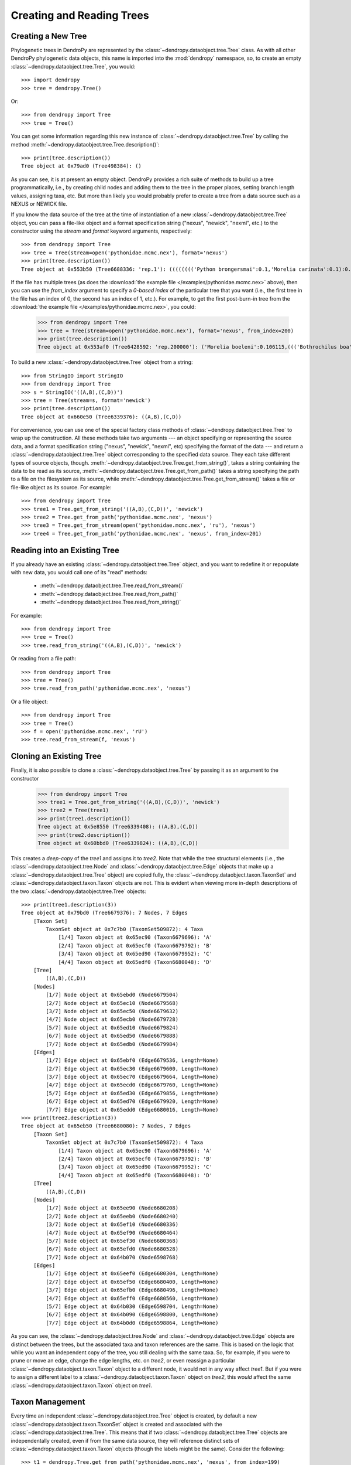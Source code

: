 **************************
Creating and Reading Trees
**************************

Creating a New Tree
===================

Phylogenetic trees in DendroPy are represented by the :class:`~dendropy.dataobject.tree.Tree` class.
As with all other DendroPy phylogenetic data objects, this name is imported into the :mod:`dendropy` namespace, so, to create an empty :class:`~dendropy.dataobject.tree.Tree`, you would::

    >>> import dendropy
    >>> tree = dendropy.Tree()

Or::

    >>> from dendropy import Tree
    >>> tree = Tree()

You can get some information regarding this new instance of :class:`~dendropy.dataobject.tree.Tree` by calling the method :meth:`~dendropy.dataobject.tree.Tree.description()`::

    >>> print(tree.description())
    Tree object at 0x79ad0 (Tree498384): ()

As you can see, it is at present an empty object. DendroPy provides a rich suite of methods to build up a tree programmatically, i.e., by creating child nodes and adding them to the tree in the proper places, setting branch length values, assigning taxa, etc.
But more than likely you would probably prefer to create a tree from a data source such as a NEXUS or NEWICK file.

If you know the data source of the tree at the time of instantiation of a new :class:`~dendropy.dataobject.tree.Tree` object, you can pass a file-like object and a format specification string ("nexus", "newick", "nexml", etc.) to the constructor using the `stream` and `format` keyword arguments, respectively::

    >>> from dendropy import Tree
    >>> tree = Tree(stream=open('pythonidae.mcmc.nex'), format='nexus')
    >>> print(tree.description())
    Tree object at 0x553b50 (Tree6688336: 'rep.1'): (((((((('Python brongersmai':0.1,'Morelia carinata':0.1):0.1,'Morelia oenpelliensis':0.1):0.1,'Bothrochilus boa':0.1):0.1,('Antaresia perthensis':0.1,('Antaresia stimsoni':0.1,'Antaresia maculosa':0.1):0.1):0.103981):0.046169,('Python timoriensis':0.1,'Morelia bredli':0.1):0.161794):0.1,'Liasis fuscus':0.1):0.1,'Morelia boeleni':0.1):0.1,'Morelia viridis':0.1,'Aspidites ramsayi':0.1)

If the file has multiple trees (as does the :download:`the example file </examples/pythonidae.mcmc.nex>` above), then you can use the `from_index` argument to specify a *0-based index* of the particular tree that you want (i.e., the first tree in the file has an index of 0, the second has an index of 1, etc.). For example, to get the first post-burn-in tree from the :download:`the example file </examples/pythonidae.mcmc.nex>`, you could:

    >>> from dendropy import Tree
    >>> tree = Tree(stream=open('pythonidae.mcmc.nex'), format='nexus', from_index=200)
    >>> print(tree.description())
    Tree object at 0x553af0 (Tree6428592: 'rep.200000'): ('Morelia boeleni':0.106115,((('Bothrochilus boa':0.092919,'Python timoriensis':0.180712):0.020687,(((('Antaresia perthensis':0.167512,'Antaresia stimsoni':0.059787):0.033053,'Antaresia maculosa':0.146173):0.016954,(('Morelia carinata':0.100305,'Morelia bredli':0.114501):0.015794,'Morelia viridis':0.130131):0.004453):0.033047,'Liasis fuscus':0.166956):0.026128):0.004973,('Morelia oenpelliensis':0.084937,'Python brongersmai':0.245248):0.017803):0.030474,'Aspidites ramsayi':0.121686)

To build a new :class:`~dendropy.dataobject.tree.Tree` object from a string::

    >>> from StringIO import StringIO
    >>> from dendropy import Tree
    >>> s = StringIO('((A,B),(C,D))')
    >>> tree = Tree(stream=s, format='newick')
    >>> print(tree.description())
    Tree object at 0x660e50 (Tree6339376): ((A,B),(C,D))

For convenience, you can use one of the special factory class methods of :class:`~dendropy.dataobject.tree.Tree` to wrap up the construction. All these methods take two arguments --- an object specifying or representing the source data, and a format specification string ("nexus", "newick", "nexml", etc) specifying the format of the data --- and return a :class:`~dendropy.dataobject.tree.Tree` object corresponding to the specified data source. They each take different types of source objects, though.
:meth:`~dendropy.dataobject.tree.Tree.get_from_string()`, takes a string containing the data to be read as its source, :meth:`~dendropy.dataobject.tree.Tree.get_from_path()` takes a string specifying the path to a file on the filesystem as its source, while :meth:`~dendropy.dataobject.tree.Tree.get_from_stream()` takes a file or file-like object as its source. For example::

    >>> from dendropy import Tree
    >>> tree1 = Tree.get_from_string('((A,B),(C,D))', 'newick')
    >>> tree2 = Tree.get_from_path('pythonidae.mcmc.nex', 'nexus')
    >>> tree3 = Tree.get_from_stream(open('pythonidae.mcmc.nex', 'ru'), 'nexus')
    >>> tree4 = Tree.get_from_path('pythonidae.mcmc.nex', 'nexus', from_index=201)

Reading into an Existing Tree
=============================

If you already have an existing :class:`~dendropy.dataobject.tree.Tree` object, and you want to redefine it or repopulate with new data, you would call one of its "read" methods:

    - :meth:`~dendropy.dataobject.tree.Tree.read_from_stream()`
    - :meth:`~dendropy.dataobject.tree.Tree.read_from_path()`
    - :meth:`~dendropy.dataobject.tree.Tree.read_from_string()`

For example::

    >>> from dendropy import Tree
    >>> tree = Tree()
    >>> tree.read_from_string('((A,B),(C,D))', 'newick')

Or reading from a file path::

    >>> from dendropy import Tree
    >>> tree = Tree()
    >>> tree.read_from_path('pythonidae.mcmc.nex', 'nexus')

Or a file object::

    >>> from dendropy import Tree
    >>> tree = Tree()
    >>> f = open('pythonidae.mcmc.nex', 'rU')
    >>> tree.read_from_stream(f, 'nexus')

Cloning an Existing Tree
========================

Finally, it is also possible to clone a :class:`~dendropy.dataobject.tree.Tree` by passing it as an argument to the constructor

    >>> from dendropy import Tree
    >>> tree1 = Tree.get_from_string('((A,B),(C,D))', 'newick')
    >>> tree2 = Tree(tree1)
    >>> print(tree1.description())
    Tree object at 0x5e8550 (Tree6339408): ((A,B),(C,D))
    >>> print(tree2.description())
    Tree object at 0x60bbd0 (Tree6339824): ((A,B),(C,D))

This creates a *deep-copy* of the `tree1` and assigns it to `tree2`. Note that while the tree structural elements (i.e., the :class:`~dendropy.dataobject.tree.Node` and :class:`~dendropy.dataobject.tree.Edge` objects that make up a :class:`~dendropy.dataobject.tree.Tree` object) are copied fully, the :class:`~dendropy.dataobject.taxon.TaxonSet` and :class:`~dendropy.dataobject.taxon.Taxon` objects are not.
This is evident when viewing more in-depth descriptions of the two :class:`~dendropy.dataobject.tree.Tree` objects::

    >>> print(tree1.description(3))
    Tree object at 0x79bd0 (Tree6679376): 7 Nodes, 7 Edges
        [Taxon Set]
            TaxonSet object at 0x7c7b0 (TaxonSet509872): 4 Taxa
                [1/4] Taxon object at 0x65ec90 (Taxon6679696): 'A'
                [2/4] Taxon object at 0x65ecf0 (Taxon6679792): 'B'
                [3/4] Taxon object at 0x65ed90 (Taxon6679952): 'C'
                [4/4] Taxon object at 0x65edf0 (Taxon6680048): 'D'
        [Tree]
            ((A,B),(C,D))
        [Nodes]
            [1/7] Node object at 0x65ebd0 (Node6679504)
            [2/7] Node object at 0x65ec10 (Node6679568)
            [3/7] Node object at 0x65ec50 (Node6679632)
            [4/7] Node object at 0x65ecb0 (Node6679728)
            [5/7] Node object at 0x65ed10 (Node6679824)
            [6/7] Node object at 0x65ed50 (Node6679888)
            [7/7] Node object at 0x65edb0 (Node6679984)
        [Edges]
            [1/7] Edge object at 0x65ebf0 (Edge6679536, Length=None)
            [2/7] Edge object at 0x65ec30 (Edge6679600, Length=None)
            [3/7] Edge object at 0x65ec70 (Edge6679664, Length=None)
            [4/7] Edge object at 0x65ecd0 (Edge6679760, Length=None)
            [5/7] Edge object at 0x65ed30 (Edge6679856, Length=None)
            [6/7] Edge object at 0x65ed70 (Edge6679920, Length=None)
            [7/7] Edge object at 0x65edd0 (Edge6680016, Length=None)
    >>> print(tree2.description(3))
    Tree object at 0x65eb50 (Tree6680080): 7 Nodes, 7 Edges
        [Taxon Set]
            TaxonSet object at 0x7c7b0 (TaxonSet509872): 4 Taxa
                [1/4] Taxon object at 0x65ec90 (Taxon6679696): 'A'
                [2/4] Taxon object at 0x65ecf0 (Taxon6679792): 'B'
                [3/4] Taxon object at 0x65ed90 (Taxon6679952): 'C'
                [4/4] Taxon object at 0x65edf0 (Taxon6680048): 'D'
        [Tree]
            ((A,B),(C,D))
        [Nodes]
            [1/7] Node object at 0x65ee90 (Node6680208)
            [2/7] Node object at 0x65eeb0 (Node6680240)
            [3/7] Node object at 0x65ef10 (Node6680336)
            [4/7] Node object at 0x65ef90 (Node6680464)
            [5/7] Node object at 0x65ef30 (Node6680368)
            [6/7] Node object at 0x65efd0 (Node6680528)
            [7/7] Node object at 0x64b070 (Node6598768)
        [Edges]
            [1/7] Edge object at 0x65eef0 (Edge6680304, Length=None)
            [2/7] Edge object at 0x65ef50 (Edge6680400, Length=None)
            [3/7] Edge object at 0x65efb0 (Edge6680496, Length=None)
            [4/7] Edge object at 0x65eff0 (Edge6680560, Length=None)
            [5/7] Edge object at 0x64b030 (Edge6598704, Length=None)
            [6/7] Edge object at 0x64b090 (Edge6598800, Length=None)
            [7/7] Edge object at 0x64b0d0 (Edge6598864, Length=None)

As you can see, the :class:`~dendropy.dataobject.tree.Node` and :class:`~dendropy.dataobject.tree.Edge` objects are distinct between the trees, but the associated taxa and taxon references are the same.
This is based on the logic that while you want an independent copy of the tree, you still dealing with the same taxa.
So, for example, if you were to prune or move an edge, change the edge lengths, etc. on `tree2`, or even reassign a particular :class:`~dendropy.dataobject.taxon.Taxon` object to a different node, it would not in any way affect `tree1`.
But if you were to assign a different label to a :class:`~dendropy.dataobject.taxon.Taxon` object on `tree2`, this *would* affect the same :class:`~dendropy.dataobject.taxon.Taxon` object on `tree1`.

Taxon Management
================
Every time an independent :class:`~dendropy.dataobject.tree.Tree` object is created, by default a new :class:`~dendropy.dataobject.taxon.TaxonSet` object is created and associated with the :class:`~dendropy.dataobject.tree.Tree`. 
This means that if two :class:`~dendropy.dataobject.tree.Tree` objects are independentally created, even if from the same data source, they will reference distinct sets of :class:`~dendropy.dataobject.taxon.Taxon` objects (though the labels might be the same).
Consider the following::

    >>> t1 = dendropy.Tree.get_from_path('pythonidae.mcmc.nex', 'nexus', from_index=199)
    >>> t2 = dendropy.Tree.get_from_path('pythonidae.mcmc.nex', 'nexus', from_index=200)
    
Here, two tree objects are created from the 200th and 201st trees defined in the :download:`the example file </examples/pythonidae.mcmc.nex>`. 
Even though they were sourced from the same data file, and, indeed, the same "TREE" block within the same data file, as a result of their independent default instantiation, they refer to distinct (though similar) :class:`~dendropy.dataobject.taxon.TaxonSet` and :class:`~dendropy.dataobject.taxon.Taxon` objects::

    >>> print(t1.taxon_set.description(2))
    TaxonSet object at 0x101f630 (TaxonSet16905776): 13 Taxa
        [0] Taxon object at 0x124e690 (Taxon19195536): 'Aspidites ramsayi'
        [1] Taxon object at 0x124e630 (Taxon19195440): 'Bothrochilus boa'
        [2] Taxon object at 0x124e090 (Taxon19194000): 'Liasis fuscus'
        [3] Taxon object at 0x124e670 (Taxon19195504): 'Antaresia stimsoni'
        [4] Taxon object at 0x124e330 (Taxon19194672): 'Morelia viridis'
        [5] Taxon object at 0x124e6d0 (Taxon19195600): 'Morelia bredli'
        [6] Taxon object at 0x124e6b0 (Taxon19195568): 'Antaresia perthensis'
        [7] Taxon object at 0x124e3d0 (Taxon19194832): 'Python timoriensis'
        [8] Taxon object at 0x124e6f0 (Taxon19195632): 'Antaresia maculosa'
        [9] Taxon object at 0x124e350 (Taxon19194704): 'Morelia carinata'
        [10] Taxon object at 0x124e710 (Taxon19195664): 'Python brongersmai'
        [11] Taxon object at 0x124e650 (Taxon19195472): 'Morelia boeleni'
        [12] Taxon object at 0x124e770 (Taxon19195760): 'Morelia oenpelliensis'
    >>> print(t2.taxon_set.description(2))
    TaxonSet object at 0x1243a80 (TaxonSet19151488): 13 Taxa
        [0] Taxon object at 0x129e610 (Taxon19523088): 'Aspidites ramsayi'
        [1] Taxon object at 0x129e930 (Taxon19523888): 'Bothrochilus boa'
        [2] Taxon object at 0x129e7b0 (Taxon19523504): 'Liasis fuscus'
        [3] Taxon object at 0x129e850 (Taxon19523664): 'Antaresia stimsoni'
        [4] Taxon object at 0x129e950 (Taxon19523920): 'Morelia viridis'
        [5] Taxon object at 0x129e770 (Taxon19523440): 'Morelia bredli'
        [6] Taxon object at 0x129e4b0 (Taxon19522736): 'Antaresia perthensis'
        [7] Taxon object at 0x129ec70 (Taxon19524720): 'Python timoriensis'
        [8] Taxon object at 0x129eb90 (Taxon19524496): 'Antaresia maculosa'
        [9] Taxon object at 0x129e7d0 (Taxon19523536): 'Morelia carinata'
        [10] Taxon object at 0x129e550 (Taxon19522896): 'Python brongersmai'
        [11] Taxon object at 0x129e730 (Taxon19523376): 'Morelia boeleni'
        [12] Taxon object at 0x129e830 (Taxon19523632): 'Morelia oenpelliensis'
        
This would mean that any comparisons between the two trees would be invalid::

    >>> from dendropy import treecalc
    >>> t1.taxon_set is t2.taxon_set
    False
    >>> treecalc.symmetric_difference(t1, t2)
    ------------------------------------------------------------
    Traceback (most recent call last):
      File "<stdin>", line 1, in <module>
    
      File "/Users/jeet/Documents/Projects/dendropy/dendropy/treecalc.py", line 280, in symmetric_difference
        t = false_positives_and_negatives(tree1, tree2)
    
      File "/Users/jeet/Documents/Projects/dendropy/dendropy/treecalc.py", line 293, in false_positives_and_negatives
        % (hex(id(reference_tree.taxon_set)), hex(id(test_tree.taxon_set))))
    
    TypeError: Trees have different TaxonSet objects: 0x101f630 vs. 0x1243a80

The correct way to instantiate two :class:`~dendropy.dataobject.tree.Tree` objects so that they refer to the same taxa objects is to pass a :class:`~dendropy.dataobject.taxon.TaxonSet` for them to use::

    >>> t1 = dendropy.Tree.get_from_path('pythonidae.mcmc.nex', 'nexus', from_index=199)
    >>> t2 = dendropy.Tree.get_from_path('pythonidae.mcmc.nex', 'nexus', from_index=200, taxon_set=t1.taxon_set)
    >>> t1.taxon_set is t2.taxon_set
    True    
    >>> treecalc.symmetric_difference(t1, t2)
    8    

The same applies even if they are sourced from different files: specifying a :class:`~dendropy.dataobject.taxon.TaxonSet` object ensures that the different :class:`~dendropy.dataobject.tree.Tree` objects reference the same taxa::

    >>> t1 = dendropy.Tree.get_from_path('pythonidae.mle.nex', 'nexus')
    >>> t2 = dendropy.Tree.get_from_path('pythonidae.pars.newick', 'newick', taxon_set=t1.taxon_set)
    >>> t1.taxon_set is t2.taxon_set
    True      
    >>> treecalc.symmetric_difference(t1, t2)
    4
    
It probably would lead to more maintainable code if you were to explicitly create a :class:`~dendropy.dataobject.taxon.TaxonSet` object, and pass that to all :class:`~dendropy.dataobject.tree.Tree` objects that you create (assuming, of course, that they all do indeed refer to the same taxa)::

    >>> taxa = dendropy.TaxonSet()
    >>> t1 = dendropy.Tree.get_from_path('pythonidae.mle.nex', 'nexus', taxon_set=taxa) 
    >>> t2 = dendropy.Tree.get_from_path('pythonidae.pars.newick', 'newick', taxon_set=taxa) 
    >>> t3 = dendropy.Tree.get_from_path('pythonidae.mcmc.nexus', 'nexus', from_index=199, taxon_set=taxa)
    >>> t1.taxon_set is t2.taxon_set
    True  
    >>> t2.taxon_set is t3.taxon_set    
    True      
    
There is no doubt that, while this approach is acceptable for a small number of specific trees, it can be tedious and error-prone as things scale up.
The preferred way of dealing with multiple trees referencing the same taxa is to use a :class:`~dendropy.dataobject.tree.TreeList` object to collect and manage them, as this automatically enforces the homogeneity of :class:`~dendropy.dataobject.taxon.TaxonSet` references amongst all its members.
This is covered in the :doc:`next section <createtreelists>`

If you do end up with :class:`~dendropy.dataobject.tree.Tree` objects that should refer to the same taxa but do not, you can force a rebuilding of the the :class:`~dendropy.dataobject.taxon.TaxonSet` references of both :class:`~dendropy.dataobject.tree.Tree` objects with reference to a common :class:`~dendropy.dataobject.taxon.TaxonSet`::

    >>> t1.taxon_set is t2.taxon_set
    False
    >>> taxa = dendropy.TaxonSet()
    >>> t1.reindex_taxa(taxon_set=taxa)
    <TaxonSet object at 0x101f630>
    >>> t2.reindex_taxa(taxon_set=taxa)
    <TaxonSet object at 0x101f630>
    >>> t1.taxon_set is t2.taxon_set
    True
    >>> treecalc.symmetric_difference(t1, t2)
    8
    
Or just rebuild the second :class:`~dendropy.dataobject.tree.Tree` object's :class:`~dendropy.dataobject.taxon.TaxonSet` with reference to the first::

    >>> t1.taxon_set is t2.taxon_set
    False
    >>> t2.reindex_taxa(taxon_set=t1.taxon_set)
    <TaxonSet object at 0x101f6f0>
    >>> t1.taxon_set is t2.taxon_set
    True    
    >>> treecalc.symmetric_difference(t1, t2)
    8

    
